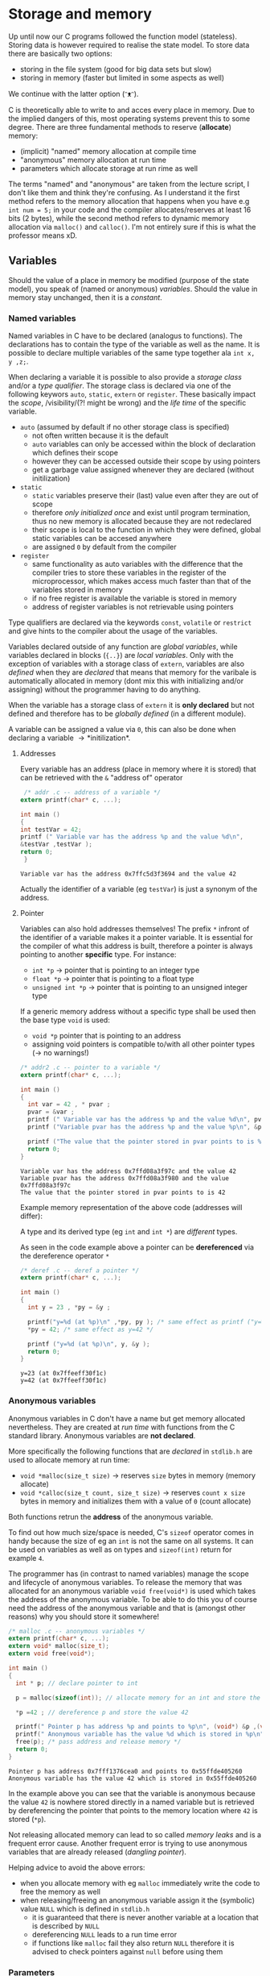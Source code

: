 #+BEGIN_COMMENT
.. title: Algos & Programming - Lecture 06
.. slug: algos-and-prog-06
.. date: 2018-10-26
.. tags: 
.. category: 
.. link: 
.. description: 
.. type: text
.. has_math: true
#+END_COMMENT

* Storage and memory
Up until now our C programs followed the function model (stateless). Storing data is however required to realise the state model. To store data there are basically two options:
- storing in the file system (good for big data sets but slow)
- storing in memory (faster but limited in some aspects as well)
  
We continue with the latter option (ᵔᴥᵔ).

C is theoretically able to write to and acces every place in memory. Due to the implied dangers of this, most operating systems prevent this to some degree. There are three fundamental methods to reserve (*allocate*) memory:
- (implicit) "named" memory allocation at compile time
-  "anonymous" memory allocation at run time
- parameters which allocate storage at run rime as well
  
The terms "named" and "anonymous" are taken from the lecture script, I don't like them and think they're confusing. As I understand it the first method refers to the memory allocation that happens when you have e.g =int num = 5;= in your code and the compiler allocates/reserves at least 16 bits (2 bytes), while the second method refers to dynamic memory allocation via =malloc()= and =calloc()=. I'm not entirely sure if this is what the professor means xD. 

** Variables
Should the value of a place in memory be modified (purpose of the state model), you speak of (named or anonymous) /variables/. Should the value in memory stay unchanged, then it is a /constant/.
*** Named variables
Named variables in C have to be declared (analogus to functions). The declarations has to contain the type of the variable as well as the name. It is possible to declare multiple variables of the same type together ala =int x, y ,z;=.

When declaring a variable it is possible to also provide a /storage class/ and/or a /type qualifier/. The storage class is declared via one of the following keywors =auto=, =static=, =extern= or =register=. These basically impact the /scope/, /visibility/(?! might be wrong) and the /life time/ of the specific variable.
- =auto= (assumed by default if no other storage class is specified)
  - not often written because it is the default
  - =auto= variables can only be accessed within the block of declaration which defines their scope
  - however they can be accessed outside their scope by using pointers
  - get a garbage value assigned whenever they are declared (without initilization)
- =static=
  - =static= variables preserve their (last) value even after they are out of scope
  - therefore /only initialized once/ and exist until program termination, thus no new memory is allocated because they are not redeclared
  - their scope is local to the function in which they were defined, global static variables can be accesed anywhere
  - are assigned =0= by default from the compiler
- =register=
  - same functionality as auto variables with the difference that the compiler tries to store these variables in the register of the microprocessor, which makes access much faster than that of the variables stored in memory
  - if no free register is available the variable is stored in memory
  - address of register variables is not retrievable using pointers

Type qualifiers are declared via the keywords =const=, =volatile= or =restrict= and give hints to the compiler about the usage of the variables.

Variables declared outside of any function are /global variables/, while variables declared in blocks (={..}=) are /local variables/. Only with the exception of variables with a storage class of =extern=, variables are also /defined/ when they are /declared/ that means that memory for the varibale is automatically allocated in memory (dont mix this with initializing and/or assigning) without the programmer having to do anything.

When the variable has a storage class of =extern= it is *only declared* but not defined and therefore has to be /globally defined/ (in a different module).

A variable can be assigned a value via =0=, this can also be done when declaring a variable \rightarrow *initilization*.

**** Addresses
Every variable has an address (place in memory where it is stored) that can be retrieved with the =&= "address of" operator
#+BEGIN_SRC C :exports both :results output
 /* addr .c -- address of a variable */
extern printf(char* c, ...);

int main ()
{
int testVar = 42;
printf (" Variable var has the address %p and the value %d\n",
&testVar ,testVar );
return 0;
 }
#+END_SRC

#+RESULTS:
: Variable var has the address 0x7ffc5d3f3694 and the value 42

Actually the identifier of a variable (eg =testVar=) is just a synonym of the address.

[[img-url:/images/identifier-memory.png]]

**** Pointer
Variables can also hold addresses themselves! The prefix =*= infront of the identifier of a variable makes it a pointer variable. It is essential for the compiler of what this address is built, therefore a pointer is always pointing to another *specific* type. For instance:
- =int *p= \rightarrow pointer that is pointing to an integer type
- =float *p= \rightarrow pointer that is pointing to a float type
- =unsigned int *p= \rightarrow pointer that is pointing to an unsigned integer type
  
If a generic memory address without a specific type shall be used then the base type =void= is used:
- =void *p= pointer that is pointing to an address
- assigning void pointers is compatible to/with all other pointer types (\rightarrow no warnings!)

#+BEGIN_SRC C :exports both :results output
  /* addr2 .c -- pointer to a variable */
  extern printf(char* c, ...);

  int main ()
  {
    int var = 42 , * pvar ;
    pvar = &var ;
    printf (" Variable var has the address %p and the value %d\n", pvar, var);
    printf ("Variable pvar has the address %p and the value %p\n", &pvar , pvar);

    printf ("The value that the pointer stored in pvar points to is %d\n", *pvar);
    return 0;
  }
#+END_SRC

#+RESULTS:
: Variable var has the address 0x7ffd08a3f97c and the value 42
: Variable pvar has the address 0x7ffd08a3f980 and the value 0x7ffd08a3f97c
: The value that the pointer stored in pvar points to is 42

Example memory representation of the above code (addresses will differ):
[[img-url:/images/pointer-memory-representation.png]]


A type and its derived type (eg =int= and =int *=) are /different/ types.

As seen in the code example above a pointer can be *dereferenced* via the dereference operator =*=
#+BEGIN_SRC C :exports both :results output
  /* deref .c -- deref a pointer */
  extern printf(char* c, ...);

  int main ()
  {
    int y = 23 , *py = &y ;

    printf("y=%d (at %p)\n" ,*py, py ); /* same effect as printf ("y=%d\n" ,y); */
    ,*py = 42; /* same effect as y=42 */

    printf ("y=%d (at %p)\n", y, &y );
    return 0;
  }
#+END_SRC

#+RESULTS:
: y=23 (at 0x7ffeeff30f1c)
: y=42 (at 0x7ffeeff30f1c)
*** Anonymous variables
Anonymous variables in C don't have a name but get memory allocated nevertheless. They are created at /run time/ with functions from the C standard library. Anonymous variables are *not declared*.

More specifically the following functions that are /declared/ in =stdlib.h= are used to allocate memory at run time:
- =void *malloc(size_t size)= \rightarrow reserves =size= bytes in memory (memory allocate)
- =void *calloc(size_t count, size_t size)= \rightarrow reserves =count x size= bytes in memory and initializes them with a value of =0= (count allocate)
  
Both functions retrun the *address* of the anonymous variable.

To find out how much size/space is needed, C's =sizeof= operator comes in handy because the size of eg an =int= is not the same on all systems. It can be used on variables as well as on types and =sizeof(int)= return for example =4=.

The programmer has (in contrast to named variables) manage the scope and lifecycle of anonymous variables. To release the memory that was allocated for an anonymous variable =void free(void*)= is used which takes the address of the anonymous variable.
To be able to do this you of course need the address of the anonymous variable and that is (amongst other reasons) why you should store it somewhere!

#+BEGIN_SRC C :exports both :results output
  /* malloc .c -- anonymous variables */
  extern printf(char* c, ...);
  extern void* malloc(size_t);
  extern void free(void*);

  int main ()
  {
    int * p; // declare pointer to int

    p = malloc(sizeof(int)); // allocate memory for an int and store the returned address of the allocated memory location and store it in p

    ,*p =42 ; // dereference p and store the value 42

    printf(" Pointer p has address %p and points to %p\n", (void*) &p ,(void*)p);
    printf(" Anonymous variable has the value %d which is stored in %p\n", *p, (void*)p);
    free(p); /* pass address and release memory */
    return 0;
  }
#+END_SRC

#+RESULTS:
: Pointer p has address 0x7fff1376cea0 and points to 0x55ffde405260
: Anonymous variable has the value 42 which is stored in 0x55ffde405260

In the example above you can see that the variable is anonymous because the value =42= is nowhere stored directly in a named variable but is retrieved by dereferencing the pointer that points to the memory location where =42= is stored (=*p=).

Not releasing allocated memory can lead to so called /memory leaks/ and is a frequent error cause. Another frequent error is trying to use anonymous variables that are already released (/dangling pointer/).

Helping advice to avoid the above errors:
- when you allocate memory with eg =malloc= immediately write the code to free the memory as well
- when releasing/freeing an anonymous variable assign it the (symbolic) value =NULL= which is defined in =stdlib.h=
  - it is guaranteed that there is never another variable at a location that is described by =NULL=
  - dereferencing =NULL= leads to a run time error
  - if functions like =malloc= fail they also return =NULL= therefore it is advised to check pointers against =null= before using them
*** Parameters
Parameters are the third way memory is allocated to store values. We covered this in the next lecture (lecture 07). (¬‿¬)
